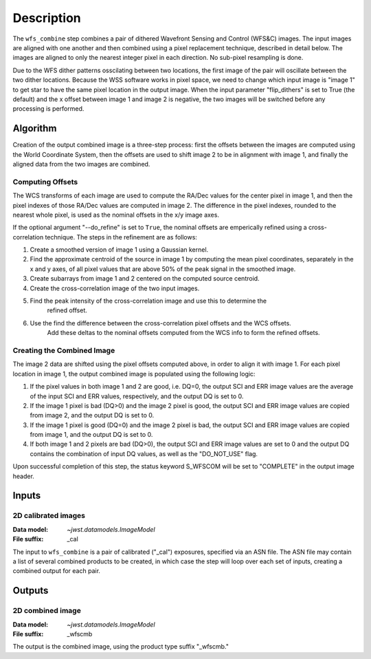 Description
============

The ``wfs_combine`` step combines a pair of dithered Wavefront Sensing and Control (WFS&C) images.
The input images are aligned with one another and then combined using a pixel
replacement technique, described in detail below. The images are aligned to only the nearest
integer pixel in each direction. No sub-pixel resampling is done.

Due to the WFS dither patterns osscilating between two locations, the first image of the pair
will oscillate between the two dither locations. Because the WSS software works in pixel space,
we need to change which input image is "image 1" to get star to have the same pixel location in
the output image. When the input parameter "flip_dithers" is set to True (the default)
and the x offset between image 1 and image 2 is negative, the two images will be switched before
any processing is performed.

Algorithm
---------
Creation of the output combined image is a three-step process: first the offsets between the
images are computed using the World Coordinate System, then the offsets are used to shift
image 2 to be in alignment with image 1, and finally the aligned data from the two images
are combined.

Computing Offsets
^^^^^^^^^^^^^^^^^
The WCS transforms of each image are used to compute the RA/Dec values for the center pixel
in image 1, and then the pixel indexes of those RA/Dec values are computed in image 2. The
difference in the pixel indexes, rounded to the nearest whole pixel, is used as the nominal
offsets in the x/y image axes.

If the optional argument "--do_refine" is set to ``True``, the nominal offsets are emperically
refined using a cross-correlation technique. The steps in the refinement are as follows:

1. Create a smoothed version of image 1 using a Gaussian kernel.
2. Find the approximate centroid of the source in image 1 by computing the mean pixel coordinates,
   separately in the x and y axes, of all pixel values that are above 50% of the peak signal
   in the smoothed image.
3. Create subarrays from image 1 and 2 centered on the computed source centroid.
4. Create the cross-correlation image of the two input images.
5. Find the peak intensity of the cross-correlation image and use this to determine the
    refined offset.
6. Use the find the difference between the cross-correlation pixel offsets and the WCS offsets.
    Add these deltas to the nominal offsets computed from the WCS info to form the refined offsets.


Creating the Combined Image
^^^^^^^^^^^^^^^^^^^^^^^^^^^
The image 2 data are shifted using the pixel offsets computed above, in order to align it with
image 1. For each pixel location in image 1, the output combined image is populated using the
following logic:

1. If the pixel values in both image 1 and 2 are good, i.e. DQ=0, the output SCI and ERR image
   values are the average of the input SCI and ERR values, respectively, and the output DQ is
   set to 0.

2. If the image 1 pixel is bad (DQ>0) and the image 2 pixel is good, the output SCI and ERR image
   values are copied from image 2, and the output DQ is set to 0.

3. If the image 1 pixel is good (DQ=0) and the image 2 pixel is bad, the output SCI and ERR image
   values are copied from image 1, and the output DQ is set to 0.

4. If both image 1 and 2 pixels are bad (DQ>0), the output SCI and ERR image values are set to
   0 and the output DQ contains the combination of input DQ values, as well as the "DO_NOT_USE"
   flag.

Upon successful completion of this step, the status keyword S_WFSCOM will be set to "COMPLETE"
in the output image header.

Inputs
------

2D calibrated images
^^^^^^^^^^^^^^^^^^^^

:Data model: `~jwst.datamodels.ImageModel`
:File suffix: _cal

The input to ``wfs_combine`` is a pair of calibrated ("_cal") exposures, specified
via an ASN file. The ASN file may contain a list of several combined products to be created, in
which case the step will loop over each set of inputs, creating a combined output for each pair.

Outputs
-------

2D combined image
^^^^^^^^^^^^^^^^^

:Data model: `~jwst.datamodels.ImageModel`
:File suffix: _wfscmb

The output is the combined image, using the product type suffix "_wfscmb."

